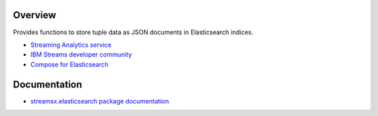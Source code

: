 Overview
========

Provides functions to store tuple data as JSON documents in Elasticsearch indices.

* `Streaming Analytics service <https://console.ng.bluemix.net/catalog/services/streaming-analytics>`_
* `IBM Streams developer community <https://developer.ibm.com/streamsdev/>`_
* `Compose for Elasticsearch <https://www.ibm.com/cloud/compose/elasticsearch>`_

Documentation
=============

* `streamsx.elasticsearch package documentation <http://streamsxelasticsearch.readthedocs.io/>`_


